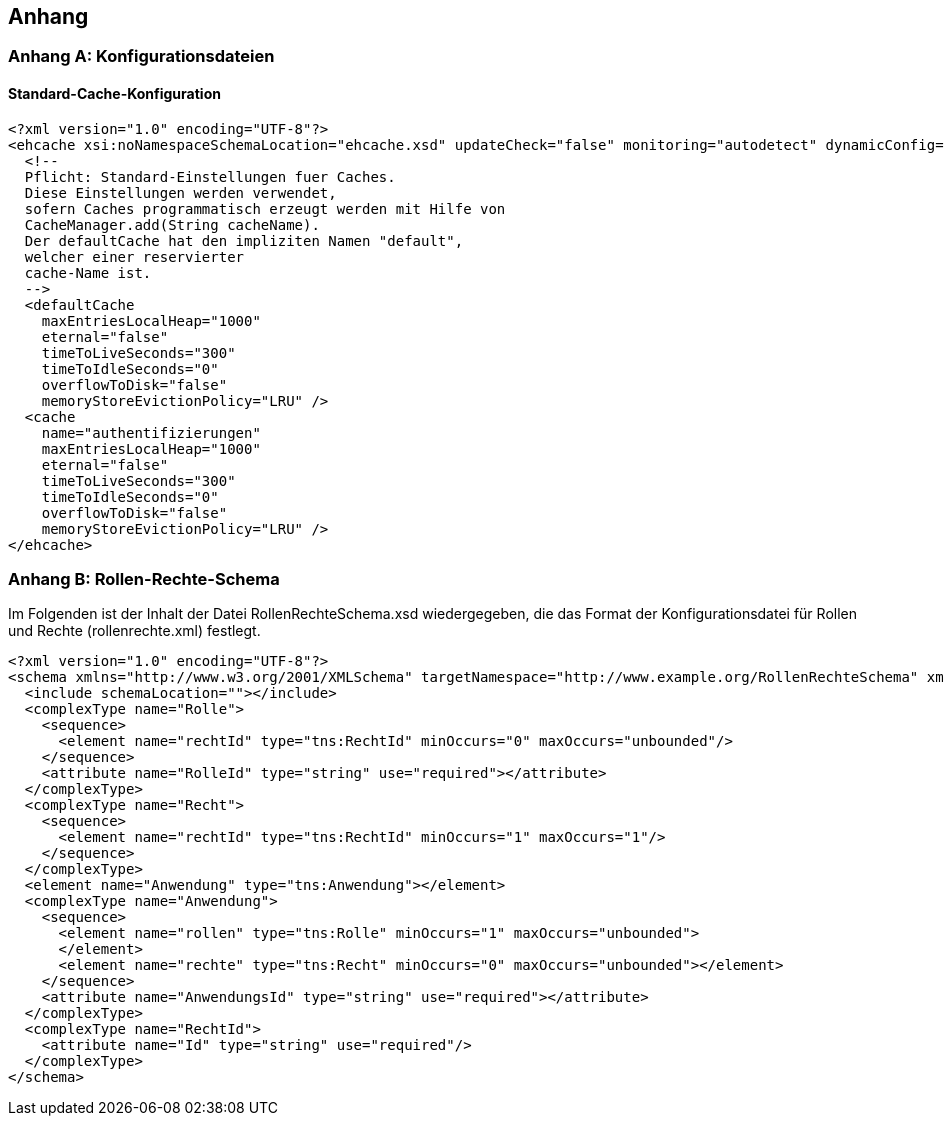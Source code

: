 [[anhang]]
== Anhang

[[konfigurationsdateien]]
=== Anhang A: Konfigurationsdateien

[[standard-cache-konfiguration]]
==== Standard-Cache-Konfiguration

[source,xml]
----
<?xml version="1.0" encoding="UTF-8"?>
<ehcache xsi:noNamespaceSchemaLocation="ehcache.xsd" updateCheck="false" monitoring="autodetect" dynamicConfig="true">
  <!--
  Pflicht: Standard-Einstellungen fuer Caches.
  Diese Einstellungen werden verwendet,
  sofern Caches programmatisch erzeugt werden mit Hilfe von
  CacheManager.add(String cacheName).
  Der defaultCache hat den impliziten Namen "default",
  welcher einer reservierter
  cache-Name ist.
  -->
  <defaultCache
    maxEntriesLocalHeap="1000"
    eternal="false"
    timeToLiveSeconds="300"
    timeToIdleSeconds="0"
    overflowToDisk="false"
    memoryStoreEvictionPolicy="LRU" />
  <cache
    name="authentifizierungen"
    maxEntriesLocalHeap="1000"
    eternal="false"
    timeToLiveSeconds="300"
    timeToIdleSeconds="0"
    overflowToDisk="false"
    memoryStoreEvictionPolicy="LRU" />
</ehcache>
----

[[rollen-rechte-schema]]
=== Anhang B: Rollen-Rechte-Schema

Im Folgenden ist der Inhalt der Datei RollenRechteSchema.xsd wiedergegeben, die das Format der Konfigurationsdatei für Rollen und Rechte (rollenrechte.xml) festlegt.

[source, xml]
----
<?xml version="1.0" encoding="UTF-8"?>
<schema xmlns="http://www.w3.org/2001/XMLSchema" targetNamespace="http://www.example.org/RollenRechteSchema" xmlns:tns="http://www.example.org/RollenRechteSchema" elementFormDefault="qualified">
  <include schemaLocation=""></include>
  <complexType name="Rolle">
    <sequence>
      <element name="rechtId" type="tns:RechtId" minOccurs="0" maxOccurs="unbounded"/>
    </sequence>
    <attribute name="RolleId" type="string" use="required"></attribute>
  </complexType>
  <complexType name="Recht">
    <sequence>
      <element name="rechtId" type="tns:RechtId" minOccurs="1" maxOccurs="1"/>
    </sequence>
  </complexType>
  <element name="Anwendung" type="tns:Anwendung"></element>
  <complexType name="Anwendung">
    <sequence>
      <element name="rollen" type="tns:Rolle" minOccurs="1" maxOccurs="unbounded">
      </element>
      <element name="rechte" type="tns:Recht" minOccurs="0" maxOccurs="unbounded"></element>
    </sequence>
    <attribute name="AnwendungsId" type="string" use="required"></attribute>
  </complexType>
  <complexType name="RechtId">
    <attribute name="Id" type="string" use="required"/>
  </complexType>
</schema>
----
